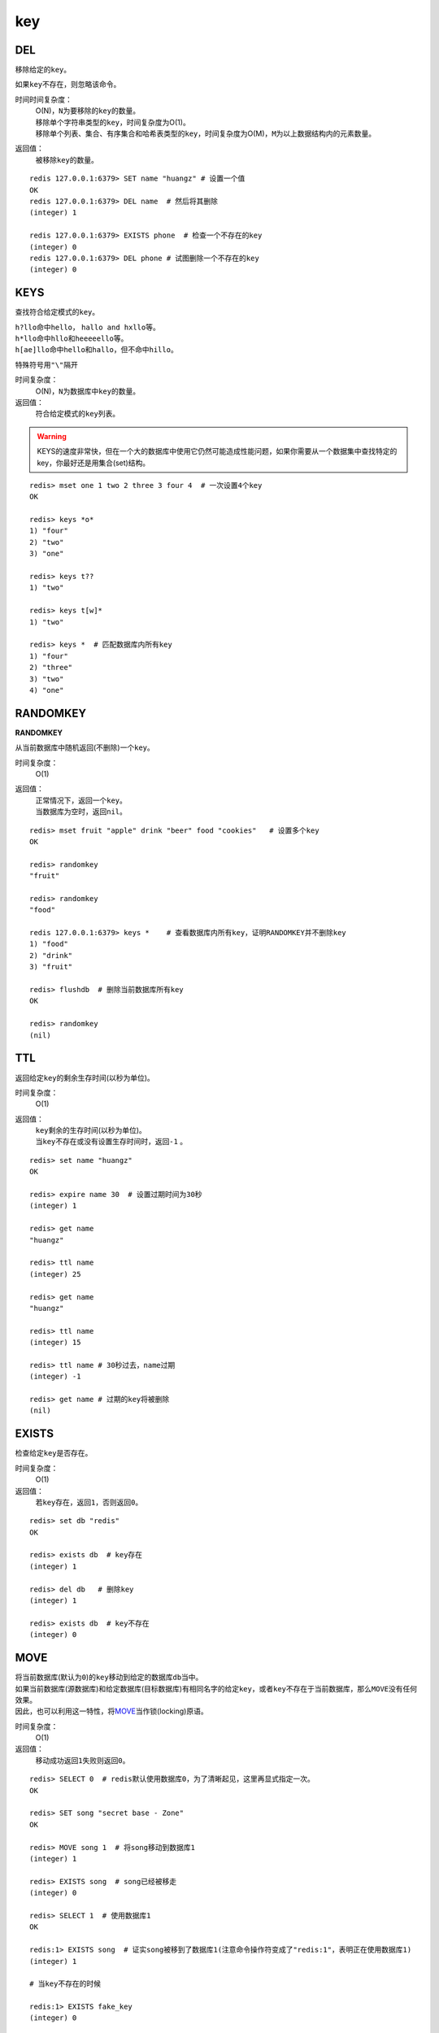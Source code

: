 key
===

DEL
---

.. function:: DEL key [key ...]

移除给定的\ ``key``\ 。

如果\ ``key``\ 不存在，则忽略该命令。

时间时间复杂度：
    | O(N)，\ ``N``\ 为要移除的\ ``key``\ 的数量。

    | 移除单个字符串类型的\ ``key``\ ，时间复杂度为O(1)。
    | 移除单个列表、集合、有序集合和哈希表类型的\ ``key``\ ，时间复杂度为O(M)，\ ``M``\ 为以上数据结构内的元素数量。

返回值：
    被移除\ ``key``\ 的数量。

::

    redis 127.0.0.1:6379> SET name "huangz" # 设置一个值
    OK
    redis 127.0.0.1:6379> DEL name  # 然后将其删除
    (integer) 1

    redis 127.0.0.1:6379> EXISTS phone  # 检查一个不存在的key
    (integer) 0
    redis 127.0.0.1:6379> DEL phone # 试图删除一个不存在的key
    (integer) 0


KEYS
----

.. function:: KEYS pattern

查找符合给定模式的\ ``key``\ 。

| \ ``h?llo``\ 命中\ ``hello``\ ， \ ``hallo and hxllo``\ 等。
| \ ``h*llo``\ 命中\ ``hllo``\ 和\ ``heeeeello``\ 等。
| \ ``h[ae]llo``\ 命中\ ``hello``\ 和\ ``hallo``\ ，但不命中\ ``hillo``\ 。

特殊符号用\ ``"\"``\ 隔开

时间复杂度：
    O(N)，\ ``N``\ 为数据库中\ ``key``\ 的数量。
            
返回值：
    符合给定模式的\ ``key``\ 列表。

.. warning::
    KEYS的速度非常快，但在一个大的数据库中使用它仍然可能造成性能问题，如果你需要从一个数据集中查找特定的key，你最好还是用集合(set)结构。

::

    redis> mset one 1 two 2 three 3 four 4  # 一次设置4个key
    OK

    redis> keys *o*
    1) "four"
    2) "two"
    3) "one"
    
    redis> keys t??
    1) "two"
    
    redis> keys t[w]*
    1) "two"
    
    redis> keys *  # 匹配数据库内所有key
    1) "four"
    2) "three"
    3) "two"
    4) "one"


RANDOMKEY
---------

**RANDOMKEY**

从当前数据库中随机返回(不删除)一个\ ``key``\ 。

时间复杂度：
    O(1)

返回值：
    | 正常情况下，返回一个\ ``key``\ 。
    | 当数据库为空时，返回\ ``nil``\ 。

:: 

    redis> mset fruit "apple" drink "beer" food "cookies"   # 设置多个key
    OK

    redis> randomkey
    "fruit"

    redis> randomkey
    "food"

    redis 127.0.0.1:6379> keys *    # 查看数据库内所有key，证明RANDOMKEY并不删除key
    1) "food"
    2) "drink"
    3) "fruit"

    redis> flushdb  # 删除当前数据库所有key
    OK

    redis> randomkey
    (nil)


TTL
---

.. function:: TTL key

返回给定\ ``key``\ 的剩余生存时间(以秒为单位)。

时间复杂度：
    O(1)

返回值：
    | \ ``key``\ 剩余的生存时间(以秒为单位)。
    | 当\ ``key``\ 不存在或没有设置生存时间时，返回\ ``-1``\  。

::

    redis> set name "huangz"
    OK

    redis> expire name 30  # 设置过期时间为30秒
    (integer) 1

    redis> get name
    "huangz"

    redis> ttl name
    (integer) 25

    redis> get name
    "huangz"

    redis> ttl name
    (integer) 15

    redis> ttl name # 30秒过去，name过期
    (integer) -1

    redis> get name # 过期的key将被删除
    (nil)


EXISTS
------

.. function:: EXISTS key

检查给定\ ``key``\ 是否存在。

时间复杂度：
    O(1)

返回值：
    若\ ``key``\ 存在，返回\ ``1``\ ，否则返回\ ``0``\ 。

::

    redis> set db "redis"
    OK

    redis> exists db  # key存在
    (integer) 1

    redis> del db   # 删除key
    (integer) 1

    redis> exists db  # key不存在
    (integer) 0


MOVE
----

.. function:: MOVE key db

| 将当前数据库(默认为\ ``0``\ )的\ ``key``\ 移动到给定的数据库\ ``db``\ 当中。
| 如果当前数据库(源数据库)和给定数据库(目标数据库)有相同名字的给定\ ``key``\ ，或者\ ``key``\ 不存在于当前数据库，那么\ ``MOVE``\ 没有任何效果。
| 因此，也可以利用这一特性，将\ `MOVE`_\ 当作锁(locking)原语。

时间复杂度：
    O(1)

返回值：
    移动成功返回\ ``1``\ 失败则返回\ ``0``\ 。

::

    redis> SELECT 0  # redis默认使用数据库0，为了清晰起见，这里再显式指定一次。
    OK

    redis> SET song "secret base - Zone"
    OK

    redis> MOVE song 1  # 将song移动到数据库1
    (integer) 1

    redis> EXISTS song  # song已经被移走
    (integer) 0

    redis> SELECT 1  # 使用数据库1
    OK

    redis:1> EXISTS song  # 证实song被移到了数据库1(注意命令操作符变成了"redis:1"，表明正在使用数据库1)
    (integer) 1
 
    # 当key不存在的时候 

    redis:1> EXISTS fake_key  
    (integer) 0

    redis:1> MOVE fake_key 0  # 试图从数据库1移动一个不存在的key到数据库0，失败
    (integer) 0

    redis:1> select 0  # 使用数据库0
    OK

    redis> EXISTS fake_key  # 证实fake_key不存在
    (integer) 0

    # 当源数据库和目标数据库有相同的key时

    redis> SELECT 0  # 使用数据库0
    OK

    redis> SET favorite_fruit "banana"
    OK

    redis> SELECT 1  # 使用数据库1
    OK
    redis:1> SET favorite_fruit "apple"
    OK

    redis:1> SELECT 0  # 使用数据库0，并试图将favorite_fruit移动到数据库1
    OK

    redis> MOVE favorite_fruit 1  # 因为两个数据库有相同的key，MOVE失败
    (integer) 0
    
    redis> GET favorite_fruit  # 数据库0的favorite_fruit没变
    "banana"

    redis> SELECT 1
    OK

    redis:1> GET favorite_fruit  # 数据库1的favorite_fruit也是
    "apple"


RENAME
------

.. function:: RENAME key newkey

将\ ``key``\ 改名为\ ``newkey``\ 。

| 当\ ``key``\ 和\ ``newkey``\ 相同或者\ ``key``\ 不存在时，返回一个错误。
| 当\ ``newkey``\ 已经存在时，\ `RENAME`_\ 命令将覆盖旧值。

时间复杂度：
    O(1)

返回值：
    成功时提示\ ``OK``\ ，失败时候返回一个错误。

:: 

    redis:1> SET message "hello world"
    OK
    
    redis:1> RENAME message greeting
    OK

    redis:1> EXISTS message  # message不复存在
    (integer) 0
    
    redis:1> EXISTS greeting  # greeting取而代之
    (integer) 1

    # 当key不存在时，返回错误
    
    redis:1> RENAME fake_key never_exists
    (error) ERR no such key
    
    # 当newkey已存在时，RENAME会覆盖旧newkey
    
    redis:1> SET pc "lenovo"
    OK
    
    redis:1> SET personal_computer "dell"
    OK

    redis:1> RENAME pc personal_computer
    OK

    redis:1> GET pc
    (nil)

    redis:1> GET personal_computer  # dell“没有”了
    "lenovo"

        
TYPE
----

.. function:: TYPE key

返回\ ``key``\ 所储存的值的类型。

时间复杂度：
    O(1)

返回值：
    | \ ``none``\ (key不存在)
    | \ ``string``\ (字符串)
    | \ ``list``\ (列表)
    | \ ``set``\ (集合)
    | \ ``zset``\ (有序集)
    | \ ``hash``\ (哈希表)

::

    redis:1> SET weather "sunny"  # 构建一个字符串
    OK

    redis:1> TYPE weather 
    string

    redis:1> LPUSH book_list "programming in scala"  # 构建一个列表
    (integer) 1

    redis:1> LPUSH book_list "algorithms in C"
    (integer) 2

    redis:1> TYPE book_list 
    list

    redis:1> SADD pat "dog"  # 构建一个集合
    (integer) 1

    redis:1> TYPE pat
    set


EXPIRE
------

.. function:: EXPIRE key seconds

为给定\ ``key``\ 设置生存时间。

| 当\ ``key``\ 过期时，它会被自动删除。
| 在Redis的术语中，带有生存时间的\ ``key``\ 称为可挥发的(volatile) 。

| 在低于2.1.3版本的Redis中，已存在的过期时间不可覆盖。
| 从2.1.3版本开始，\ ``key``\ 的过期时间可以被更新，也可以被\ `PERSIST`_\ 命令移除。(详情参见 http://redis.io/topics/expire)。

时间复杂度：
    O(1)

返回值：
    | 设置成功返回\ ``1``\ 。
    | 当\ ``key``\ 不存在或者不能为\ ``key``\ 设置过期时间时(比如在低于2.1.3中你尝试更新\ ``key``\ 的过期时间)，返回\ ``0``\ 。

::

    redis> SET cache_page "www.twitter.com/huangz1990"
    OK
    
    redis> EXPIRE cache_page 30  # 设置30秒后过期
    (integer) 1
    
    redis> TTL cache_page   # 查看给定key的剩余生存时间
    (integer) 24
    
    redis> EXPIRE cache_page 30000  # 更新过期时间，30000秒
    (integer) 1
    
    redis> TTL cache_page
    (integer) 29996
    
    
OBJECT
------

.. function:: OBJECT subcommand [arguments [arguments]]

\ `OBJECT`_\ 命令允许从内部察看给定\ ``key``\ 的Redis对象。

| 它通常用在除错(debugging)或者了解为了节省空间而对\ ``key``\ 使用特殊编码的情况。
| 当将Redis用作缓存程序时，你也可以通过\ `OBJECT`_\ 命令中的信息，决定\ ``key``\ 的驱逐策略(eviction policies)。

OBJECT命令有多个子命令：

* \ ``OBJECT REFCOUNT <key>``\ 返回给定\ ``key``\ 引用所储存的值的次数。此命令主要用于除错。
* \ ``OBJECT ENCODING <key>``\ 返回给定\ ``key``\ 锁储存的值所使用的内部表示(representation)。
* \ ``OBJECT IDLETIME <key>``\ 返回给定\ ``key``\ 自储存以来的空转时间(idle， 没有被读取也没有被写入)，以秒为单位。

| 对象可以以多种方式编码：

* 字符串可以被编码为\ ``raw``\ (一般字符串)或\ ``int``\ (用字符串表示64位数字是为了节约空间)。
* 列表可以被编码为\ ``ziplist``\ 或\ ``linkedlist``\ 。\ ``ziplist``\ 是为节约大小较小的列表空间而作的特殊表示。
* 集合可以被编码为\ ``intset``\ 或者\ ``hashtable``\ 。\ ``intset``\ 是只储存数字的小集合的特殊表示。
* 哈希表可以编码为\ ``zipmap``\ 或者\ ``hashtable``\ 。\ ``zipmap``\ 是小哈希表的特殊表示。
* 有序集合可以被编码为\ ``ziplist``\ 或者\ ``skiplist``\ 格式。\ ``ziplist``\ 用于表示小的有序集合，而\ ``skiplist``\ 则用于表示任何大小的有序集合。

| 假如你做了什么让Redis没办法再使用节省空间的编码时(比如将一个只有1个元素的集合扩展为一个有100万个元素的集合)，特殊表示类型(specially encoded types)会自动转换成通用类型(general type)。
                                                                                                        
时间复杂度：
    O(1)

返回值：
    | \ ``REFCOUNT``\ 和\ ``IDLETIME``\ 返回数字。
    | \ ``ENCODING``\ 返回相应的编码类型。

::

    redis> SET game "COD"  # 设置一个字符串
    OK
    
    redis> OBJECT REFCOUNT game  # 只有一个引用
    (integer) 1
    
    redis> OBJECT IDLETIME game  # 等待一阵。。。然后查看空转时间
    (integer) 90
    
    redis> GET game  # 提取game， 让它处于活跃(active)状态
    "COD"

    redis> OBJECT IDLETIME game  # 不再处于空转
    (integer) 0

    redis> OBJECT ENCODING game  # 字符串的编码方式
    "raw"

    redis> SET phone 15820123123  # 大的数字也被编码为字符串
    OK

    redis> OBJECT ENCODING phone
    "raw"

    redis> SET age 20  # 短数字被编码为int
    OK
    
    redis> OBJECT ENCODING age
    "int"


RENAMENX
--------

.. function:: RENAMENX key newkey

仅当\ ``newkey``\ 不存在时，将\ ``key``\ 改为\ ``newkey``\ 。

出错的情况和\ `RENAME`_\ 一样(\ ``key``\ 不存在时报错)。

时间复杂度：
    O(1)

返回值：
    | 当修改成功时，返回\ ``1``\ 。
    | 如果\ ``newkey``\ 已经存在，返回\ ``0``\ 。

::

    # newkey不存在，成功

    redis> SET player "MPlyaer"
    OK

    redis> EXISTS best_player
    (integer) 0

    redis> RENAMENX player best_player
    (integer) 1

    # newkey存在时，失败
    redis> SET animal "bear"
    OK

    redis> SET favorite_animal "butterfly"
    OK

    redis> RENAMENX animal favorite_animal
    (integer) 0

    redis> get animal
    "bear"

    redis> get favorite_animal
    "butterfly"


EXPIREAT
--------
.. function:: EXPIREAT key timestamp

\ `EXPIREAT`\ 的作用和\ `EXPIRE`\ 一样，都用于为\ ``key``\ 设置过期时间。
不同在于\ ``EXPIREAT``\ 接受的时间参数是绝对UNIX时间戳(unix timestamp)。

时间复杂度：
    O(1)

返回值：
    如果过期时间设置成功，返回\ ``1``\ 。
    当\ ``key``\ 不存在或没办法设置过期时间，返回\ ``0``\ 。

::

    redis> SET live_man "fake person"
    OK

    redis> EXPIREAT live_man 2000000000  # unix steamp DATE: 05 / 17 / 33 @ 10:33:20pm EST
    (integer) 1

    redis> TTL live_man
    (integer) 697061482


PERSIST
-------

.. function:: PERSIST key

移除给定\ ``key``\ 的过期时间。

时间复杂度：
    O(1)

返回值：
    当移除成功时，返回\ ``1``\ .
    \ ``key``\ 不存在或\ ``key``\ 没有设置过期时间，返回\ ``0``\ 。

::

    redis> SET time_to_say_goodbye "oh, please no delete me"
    OK

    redis> EXPIRE time_to_say_goodbye 300
    (integer) 1

    redis> TTL time_to_say_goodbye
    (integer) 293
    
    redis> PERSIST time_to_say_goodbye
    (integer) 1
    
    redis> TTL time_to_say_goodbye  # 移除成功
    (integer) -1


SORT
----

.. function:: SORT key [BY pattern] [LIMIT offset count] [GET pattern [GET pattern ...]] [ASC | DESC] [ALPHA] [STORE destination]

返回或保存给定列表、集合、有序集合\ ``key``\ 中的(经过排序的)元素。

排序默认以数字作为对象，值被解释为双精度浮点数，然后进行比较。

**一般SORT用法**

最简单的\ `SORT`_\ 使用方法是\ ``SORT key``\ 

假设\ ``today_cost``\ 是一个保存数字的列表，\ `SORT`_\ 命令默认会返回该列表值的递增(从小到大)排序结果。

::

    # 将数据一一加入到列表中

    redis> LPUSH today_cost 30
    (integer) 1

    redis> LPUSH today_cost 1.5
    (integer) 2

    redis> LPUSH today_cost 10
    (integer) 3

    redis> LPUSH today_cost 8
    (integer) 4

    # 排序

    redis> SORT today_cost
    1) "1.5"
    2) "8"
    3) "10"
    4) "30"

当数据集中保存的是字符串值时，你可以用\ ``ALPHA``\ 修饰符(modifier)进行排序。
   
:: 

    # 将数据一一加入到列表中

    redis> LPUSH website "www.reddit.com"
    (integer) 1
    redis> LPUSH website "www.slashdot.com"
    (integer) 2
    redis> LPUSH website "www.infoq.com"
    (integer) 3

    # 默认排序

    redis> SORT website
    1) "www.infoq.com"
    2) "www.slashdot.com"
    3) "www.reddit.com"

    # 按字符排序

    redis> SORT website ALPHA
    1) "www.infoq.com"
    2) "www.reddit.com"
    3) "www.slashdot.com"

如果你正确设置了\ ``!LC_COLLATE``\ 环境变量的话，Redis能识别\ ``UTF-8``\ 编码。

| 排序之后返回的元素数量可以通过\ ``LIMIT``\ 修饰符进行限制。
| \ ``LIMIT``\ 修饰符接受两个参数：\ ``offset``\ 和\ ``count``\ 。
| \ ``offset``\ 指定要跳过的元素数量，\ ``count``\ 指定跳过\ ``offset``\ 个指定的元素之后，要返回多少个对象。

以下例子返回排序结果的前5个对象(\ ``offset``\ 为\ ``0``\ 表示没有元素被跳过)。

::

    # 将数据一一加入到列表中

    redis> LPUSH rank 30
    (integer) 1
    redis> LPUSH rank 56
    (integer) 2
    redis> LPUSH rank 42
    (integer) 3
    redis> LPUSH rank 22
    (integer) 4
    redis> LPUSH rank 0
    (integer) 5
    redis> LPUSH rank 11
    (integer) 6
    redis> LPUSH rank 32
    (integer) 7
    redis> LPUSH rank 67
    (integer) 8
    redis> LPUSH rank 50
    (integer) 9
    redis> LPUSH rank 44
    (integer) 10
    redis> LPUSH rank 55
    (integer) 11

    # 排序

    redis> SORT rank LIMIT 0 5
    1) "0"
    2) "11"
    3) "22"
    4) "30"
    5) "32"

修饰符可以组合使用。以下例子返回降序(从大到小)的前5个对象。

:: 

    redis> SORT rank LIMIT 0 5 DESC
    1) "78"
    2) "67"
    3) "56"
    4) "55"
    5) "50"

**使用外部key进行排序**

有时候你会希望使用外部的\ ``key``\ 作为权重来比较元素，代替默认的对比方法。

假设现在有用户(user)数据如下：

    =====  ====== ======
    id     name   level
    =====  ====== ======
    1      admin   9999
    2      huangz  10   
    59230  jack    3   
    222    hacker  9999 
    =====  ====== ======

| \ ``id``\ 数据保存在\ ``key``\ 名为\ ``user_id``\ 的列表中。
| \ ``name``\ 数据保存在\ ``key``\ 名为\ ``user_name_{id}``\ 的列表中
| \ ``level``\ 数据保存在\ ``user_level_{id}``\ 的\ ``key``\ 中。

::

    # 先将要使用的数据加入到数据库中

    # admin

    redis> LPUSH user_id 1
    (integer) 1
    redis> SET user_name_1 admin
    OK
    redis> SET user_level_1 9999
    OK

    # huangz

    redis> LPUSH user_id 2
    (integer) 2
    redis> SET user_name_2 huangz
    OK
    redis> SET user_level_2 10
    OK

    # jack

    redis> LPUSH user_id 59230
    (integer) 3
    redis> SET user_name_59230 jack
    OK
    redis> SET user_level_59230 3
    OK

    # hacker

    redis> LPUSH user_id 222
    (integer) 4
    redis> SET user_name_222 hacker
    OK
    redis> SET user_level_222 9999
    OK

如果希望按\ ``level``\ 从大到小排序\ ``user_id``\ ，可以使用以下命令：

::

    redis> SORT user_id BY user_level_* DESC
    1) "222"
    2) "1"
    3) "2"
    4) "59230"

但是有时候只是返回相应的\ ``id``\ 没有什么用，你可能更希望排序后返回\ ``id``\ 对应的用户名，这样更友好一点，使用\ ``GET``\ 选项可以做到这一点：

::

    redis> SORT user_id BY user_level_* DESC GET user_name_*
    1) "hacker"
    2) "admin"
    3) "huangz"
    4) "jack"

可以多次地、有序地使用\ ``GET``\ 操作来获取更多外部\ ``key``\ 。

比如你不但希望获取用户名，还希望连用户的密码也一并列出，可以使用以下命令：

::

    # 先添加一些测试数据

    redis> SET user_password_222 "hey,im in"
    OK
    redis> SET user_password_1 "a_long_long_password"
    OK
    redis> SET user_password_2 "nobodyknows"
    OK
    redis> SET user_password_59230 "jack201022"
    OK

    # 获取name和password

    redis> SORT user_id BY user_level_# DESC GET user_name_* GET user_password_*
    1) "hacker"       # 用户名
    2) "hey,im in"    # 密码
    3) "jack"
    4) "jack201022"
    5) "huangz"
    6) "nobodyknows"
    7) "admin"
    8) "a_long_long_password"

    # 注意GET操作是有序的，GET user_name_* GET user_password_* 和 GET user_password_* GET user_name_*返回的结果位置不同

    redis> SORT user_id BY user_level_# DESC GET user_password_* GET user_name_*
    1) "hey,im in"    # 密码
    2) "hacker"       # 用户名
    3) "jack201022"
    4) "jack"
    5) "nobodyknows"
    6) "huangz"
    7) "a_long_long_password"
    8) "admin"

\ ``GET``\ 还有一个特殊的规则——\ ``"GET #"``\ ，用于获取被排序对象(我们这里的例子是\ ``user_id``\ )的当前元素。

比如你希望\ ``user_id``\ 按\ ``level``\ 排序，还要列出\ ``id``\ 、\ ``name``\ 和\ ``password``\ ，可以使用以下命令：

::

    redis> SORT user_id BY user_level_* DESC GET # GET user_name_* GET user_password_*
    1) "222"            # id
    2) "hacker"       # name
    3) "hey,im in"    # password
    4) "1"
    5) "admin"
    6) "a_long_long_password"
    7) "2"
    8) "huangz"
    9) "nobodyknows"
    10) "59230"
    11) "jack"
    12) "jack201022"

**只获取对象而不排序**
    
\ ``BY``\ 修饰符可以将一个不存在的\ ``key``\ 当作权重，让\ `SORT`_\ 跳过排序操作。

该方法用于你希望获取外部对象而又不希望引起排序开销时使用。

::

    # 确保fake_key不存在

    redis> EXISTS fake_key
    (integer) 0

    # 以fake_key作BY参数，不排序，只GET name 和 GET password

    redis> SORT user_id BY fake_key GET # GET user_name_* GET user_password_*
    1) "222"
    2) "hacker"
    3) "hey,im in"
    4) "59230"
    5) "jack"
    6) "jack201022"
    7) "2"
    8) "huangz"
    9) "nobodyknows"
    10) "1"
    11) "admin"
    12) "a_long_long_password"

**保存排序结果**

默认情况下，\ `SORT`_\ 操作只是简单地返回排序结果，如果你希望保存排序结果，可以给\ ``STORE``\ 选项指定一个\ ``key``\ 作为参数，排序结果将以列表的形式被保存到这个\ ``key``\ 上。(若指定\ ``key``\ 已存在，则覆盖。)

::

    redis> EXISTS user_info_sorted_by_level  # 确保指定key不存在
    (integer) 0

    redis> SORT user_id BY user_level_* GET # GET user_name_* GET user_password_* STORE user_info_sorted_by_level    # 排序
    (integer) 12  # 显示有12条结果被保存了

    redis> LRANGE user_info_sorted_by_level 0 11  # 查看排序结果
    1) "59230"
    2) "jack"
    3) "jack201022"
    4) "2"
    5) "huangz"
    6) "nobodyknows"
    7) "222"
    8) "hacker"
    9) "hey,im in"
    10) "1"
    11) "admin"
    12) "a_long_long_password"

一个有趣的用法是将\ `SORT`_\ 结果保存，用\ `EXPIRE`_\ 为结果集设置过期时间，这样结果集就成了\ `SORT`_\ 操作的一个缓存。

这样就不必频繁地调用\ `SORT`_\ 操作了，只有当结果集过期时，才需要再调用一次\ `SORT`_\ 操作。

有时候为了正确实现这一用法，你可能需要加锁以避免多个客户端同时进行缓存重建(也就是多个客户端，同一时间进行\ `SORT`_\ 操作，并保存为结果集)，具体参见\ `String setnx`_\ 命令。

**在GET和BY中使用哈希表**

在\ `SORT`_\ 操作中，可以使用哈希表特有的语法，对其使用\ ``GET``\ 和\ ``BY``\ 。

::

    # 假设现在我们的用户表新增了一个serial项来为作为每个用户的序列号
    #  序列号以哈希表的形式保存在serial哈希域内。

    redis> HMSET serial 1 23131283 2 23810573 222 502342349 59230 2435829758
    OK

    # 我们希望以比较serial中的大小来作为排序user_id的方式

    redis> SORT user_id BY *->serial
    1) "222"
    2) "59230"
    3) "2"
    4) "1"

字符串\ ``"->"``\ 用于分割关键字(key name)和索引域(hash field)，格式为\ ``"key->field"``\ 。

除此之外，哈希表的\ ``BY``\ 和\ ``GET``\ 操作和上面介绍的其他数据结构(列表、集合、有序集合)没有什么不同。

时间复杂度：
    | O(N+M*log(M))，\ ``N``\ 为要排序的列表或集合内的元素数量，\ ``M``\ 为要返回的元素数量。
    | 如果只是使用\ `SORT`_\ 命令的\ ``GET``\ 选项获取数据而没有进行排序，时间为O(N)。
                               
返回值：
    没有使用\ ``STORE``\ 参数，返回列表形式的排序结果。
    使用\ ``STORE``\ 参数，返回排序结果的元素数量。
